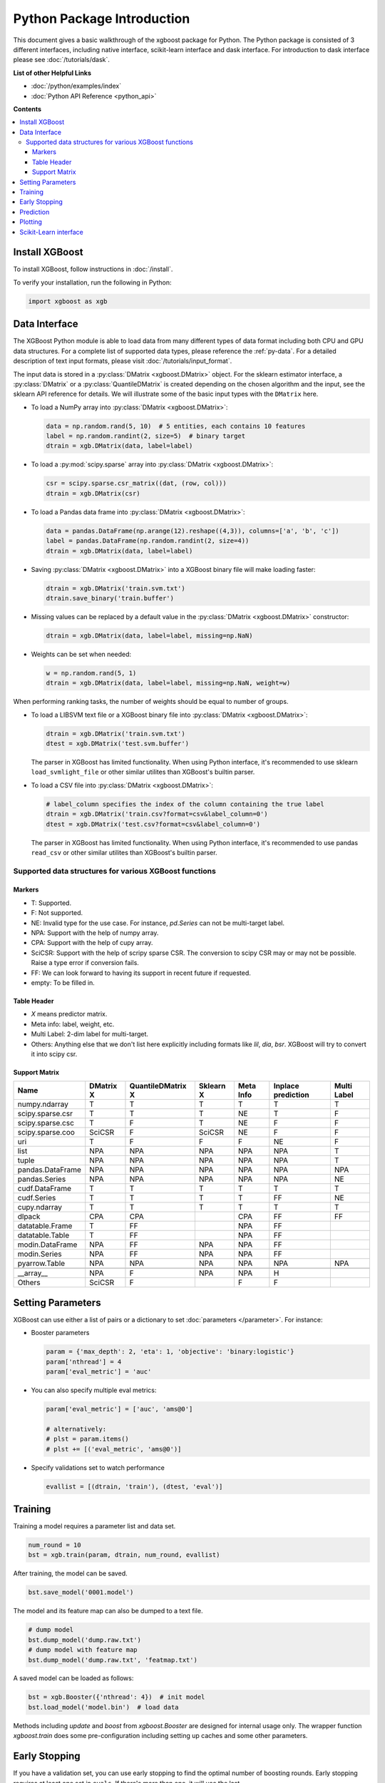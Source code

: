 ###########################
Python Package Introduction
###########################

This document gives a basic walkthrough of the xgboost package for Python.  The Python
package is consisted of 3 different interfaces, including native interface, scikit-learn
interface and dask interface.  For introduction to dask interface please see
:doc:`/tutorials/dask`.

**List of other Helpful Links**

* :doc:`/python/examples/index`
* :doc:`Python API Reference <python_api>`

**Contents**

.. contents::
  :backlinks: none
  :local:

Install XGBoost
---------------
To install XGBoost, follow instructions in :doc:`/install`.

To verify your installation, run the following in Python:

.. code-block:: python

  import xgboost as xgb

.. _python_data_interface:

Data Interface
--------------
The XGBoost Python module is able to load data from many different types of data format including both CPU and GPU data structures. For a complete list of supported data types, please reference the :ref:`py-data`. For a detailed description of text input formats, please visit :doc:`/tutorials/input_format`.

The input data is stored in a :py:class:`DMatrix <xgboost.DMatrix>` object. For the sklearn estimator interface, a :py:class:`DMatrix` or a :py:class:`QuantileDMatrix` is created depending on the chosen algorithm and the input, see the sklearn API reference for details. We will illustrate some of the basic input types with the ``DMatrix`` here.

* To load a NumPy array into :py:class:`DMatrix <xgboost.DMatrix>`:

  .. code-block:: python

    data = np.random.rand(5, 10)  # 5 entities, each contains 10 features
    label = np.random.randint(2, size=5)  # binary target
    dtrain = xgb.DMatrix(data, label=label)

* To load a :py:mod:`scipy.sparse` array into :py:class:`DMatrix <xgboost.DMatrix>`:

  .. code-block:: python

    csr = scipy.sparse.csr_matrix((dat, (row, col)))
    dtrain = xgb.DMatrix(csr)

* To load a Pandas data frame into :py:class:`DMatrix <xgboost.DMatrix>`:

  .. code-block:: python

    data = pandas.DataFrame(np.arange(12).reshape((4,3)), columns=['a', 'b', 'c'])
    label = pandas.DataFrame(np.random.randint(2, size=4))
    dtrain = xgb.DMatrix(data, label=label)

* Saving :py:class:`DMatrix <xgboost.DMatrix>` into a XGBoost binary file will make loading faster:

  .. code-block:: python

    dtrain = xgb.DMatrix('train.svm.txt')
    dtrain.save_binary('train.buffer')

* Missing values can be replaced by a default value in the :py:class:`DMatrix <xgboost.DMatrix>` constructor:

  .. code-block:: python

    dtrain = xgb.DMatrix(data, label=label, missing=np.NaN)

* Weights can be set when needed:

  .. code-block:: python

    w = np.random.rand(5, 1)
    dtrain = xgb.DMatrix(data, label=label, missing=np.NaN, weight=w)

When performing ranking tasks, the number of weights should be equal
to number of groups.

* To load a LIBSVM text file or a XGBoost binary file into :py:class:`DMatrix <xgboost.DMatrix>`:

  .. code-block:: python

    dtrain = xgb.DMatrix('train.svm.txt')
    dtest = xgb.DMatrix('test.svm.buffer')

  The parser in XGBoost has limited functionality. When using Python interface, it's
  recommended to use sklearn ``load_svmlight_file`` or other similar utilites than
  XGBoost's builtin parser.

* To load a CSV file into :py:class:`DMatrix <xgboost.DMatrix>`:

  .. code-block:: python

    # label_column specifies the index of the column containing the true label
    dtrain = xgb.DMatrix('train.csv?format=csv&label_column=0')
    dtest = xgb.DMatrix('test.csv?format=csv&label_column=0')

  The parser in XGBoost has limited functionality. When using Python interface, it's
  recommended to use pandas ``read_csv`` or other similar utilites than XGBoost's builtin
  parser.

.. _py-data:

Supported data structures for various XGBoost functions
=======================================================

*******
Markers
*******

- T: Supported.
- F: Not supported.
- NE: Invalid type for the use case. For instance, `pd.Series` can not be multi-target label.
- NPA: Support with the help of numpy array.
- CPA: Support with the help of cupy array.
- SciCSR: Support with the help of scripy sparse CSR. The conversion to scipy CSR may or may not be possible. Raise a type error if conversion fails.
- FF: We can look forward to having its support in recent future if requested.
- empty: To be filled in.

************
Table Header
************
- `X` means predictor matrix.
- Meta info: label, weight, etc.
- Multi Label: 2-dim label for multi-target.
- Others: Anything else that we don't list here explicitly including formats like `lil`, `dia`, `bsr`. XGBoost will try to convert it into scipy csr.

**************
Support Matrix
**************

+-------------------------+-----------+-------------------+-----------+-----------+--------------------+-------------+
| Name                    | DMatrix X | QuantileDMatrix X | Sklearn X | Meta Info | Inplace prediction | Multi Label |
+=========================+===========+===================+===========+===========+====================+=============+
| numpy.ndarray           | T         | T                 | T         | T         | T                  | T           |
+-------------------------+-----------+-------------------+-----------+-----------+--------------------+-------------+
| scipy.sparse.csr        | T         | T                 | T         | NE        | T                  | F           |
+-------------------------+-----------+-------------------+-----------+-----------+--------------------+-------------+
| scipy.sparse.csc        | T         | F                 | T         | NE        | F                  | F           |
+-------------------------+-----------+-------------------+-----------+-----------+--------------------+-------------+
| scipy.sparse.coo        | SciCSR    | F                 | SciCSR    | NE        | F                  | F           |
+-------------------------+-----------+-------------------+-----------+-----------+--------------------+-------------+
| uri                     | T         | F                 | F         | F         | NE                 | F           |
+-------------------------+-----------+-------------------+-----------+-----------+--------------------+-------------+
| list                    | NPA       | NPA               | NPA       | NPA       | NPA                | T           |
+-------------------------+-----------+-------------------+-----------+-----------+--------------------+-------------+
| tuple                   | NPA       | NPA               | NPA       | NPA       | NPA                | T           |
+-------------------------+-----------+-------------------+-----------+-----------+--------------------+-------------+
| pandas.DataFrame        | NPA       | NPA               | NPA       | NPA       | NPA                | NPA         |
+-------------------------+-----------+-------------------+-----------+-----------+--------------------+-------------+
| pandas.Series           | NPA       | NPA               | NPA       | NPA       | NPA                | NE          |
+-------------------------+-----------+-------------------+-----------+-----------+--------------------+-------------+
| cudf.DataFrame          | T         | T                 | T         | T         | T                  | T           |
+-------------------------+-----------+-------------------+-----------+-----------+--------------------+-------------+
| cudf.Series             | T         | T                 | T         | T         | FF                 | NE          |
+-------------------------+-----------+-------------------+-----------+-----------+--------------------+-------------+
| cupy.ndarray            | T         | T                 | T         | T         | T                  | T           |
+-------------------------+-----------+-------------------+-----------+-----------+--------------------+-------------+
| dlpack                  | CPA       | CPA               |           | CPA       | FF                 | FF          |
+-------------------------+-----------+-------------------+-----------+-----------+--------------------+-------------+
| datatable.Frame         | T         | FF                |           | NPA       | FF                 |             |
+-------------------------+-----------+-------------------+-----------+-----------+--------------------+-------------+
| datatable.Table         | T         | FF                |           | NPA       | FF                 |             |
+-------------------------+-----------+-------------------+-----------+-----------+--------------------+-------------+
| modin.DataFrame         | NPA       | FF                | NPA       | NPA       | FF                 |             |
+-------------------------+-----------+-------------------+-----------+-----------+--------------------+-------------+
| modin.Series            | NPA       | FF                | NPA       | NPA       | FF                 |             |
+-------------------------+-----------+-------------------+-----------+-----------+--------------------+-------------+
| pyarrow.Table           | NPA       | NPA               | NPA       | NPA       | NPA                | NPA         |
+-------------------------+-----------+-------------------+-----------+-----------+--------------------+-------------+
+-------------------------+-----------+-------------------+-----------+-----------+--------------------+-------------+
| _\_array\_\_            | NPA       | F                 | NPA       | NPA       | H                  |             |
+-------------------------+-----------+-------------------+-----------+-----------+--------------------+-------------+
| Others                  | SciCSR    | F                 |           | F         | F                  |             |
+-------------------------+-----------+-------------------+-----------+-----------+--------------------+-------------+

Setting Parameters
------------------
XGBoost can use either a list of pairs or a dictionary to set :doc:`parameters </parameter>`. For instance:

* Booster parameters

  .. code-block:: python

    param = {'max_depth': 2, 'eta': 1, 'objective': 'binary:logistic'}
    param['nthread'] = 4
    param['eval_metric'] = 'auc'

* You can also specify multiple eval metrics:

  .. code-block:: python

    param['eval_metric'] = ['auc', 'ams@0']

    # alternatively:
    # plst = param.items()
    # plst += [('eval_metric', 'ams@0')]

* Specify validations set to watch performance

  .. code-block:: python

    evallist = [(dtrain, 'train'), (dtest, 'eval')]

Training
--------

Training a model requires a parameter list and data set.

.. code-block:: python

  num_round = 10
  bst = xgb.train(param, dtrain, num_round, evallist)

After training, the model can be saved.

.. code-block:: python

  bst.save_model('0001.model')

The model and its feature map can also be dumped to a text file.

.. code-block:: python

  # dump model
  bst.dump_model('dump.raw.txt')
  # dump model with feature map
  bst.dump_model('dump.raw.txt', 'featmap.txt')

A saved model can be loaded as follows:

.. code-block:: python

  bst = xgb.Booster({'nthread': 4})  # init model
  bst.load_model('model.bin')  # load data

Methods including `update` and `boost` from `xgboost.Booster` are designed for
internal usage only.  The wrapper function `xgboost.train` does some
pre-configuration including setting up caches and some other parameters.

Early Stopping
--------------
If you have a validation set, you can use early stopping to find the optimal number of boosting rounds.
Early stopping requires at least one set in ``evals``. If there's more than one, it will use the last.

.. code-block:: python

  train(..., evals=evals, early_stopping_rounds=10)

The model will train until the validation score stops improving. Validation error needs to decrease at least every ``early_stopping_rounds`` to continue training.

If early stopping occurs, the model will have two additional fields: ``bst.best_score``, ``bst.best_iteration``.  Note that :py:meth:`xgboost.train` will return a model from the last iteration, not the best one.

This works with both metrics to minimize (RMSE, log loss, etc.) and to maximize (MAP, NDCG, AUC). Note that if you specify more than one evaluation metric the last one in ``param['eval_metric']`` is used for early stopping.

Prediction
----------
A model that has been trained or loaded can perform predictions on data sets.

.. code-block:: python

  # 7 entities, each contains 10 features
  data = np.random.rand(7, 10)
  dtest = xgb.DMatrix(data)
  ypred = bst.predict(dtest)

If early stopping is enabled during training, you can get predictions from the best iteration with ``bst.best_iteration``:

.. code-block:: python

  ypred = bst.predict(dtest, iteration_range=(0, bst.best_iteration + 1))

Plotting
--------

You can use plotting module to plot importance and output tree.

To plot importance, use :py:meth:`xgboost.plot_importance`. This function requires ``matplotlib`` to be installed.

.. code-block:: python

  xgb.plot_importance(bst)

To plot the output tree via ``matplotlib``, use :py:meth:`xgboost.plot_tree`, specifying the ordinal number of the target tree. This function requires ``graphviz`` and ``matplotlib``.

.. code-block:: python

  xgb.plot_tree(bst, num_trees=2)

When you use ``IPython``, you can use the :py:meth:`xgboost.to_graphviz` function, which converts the target tree to a ``graphviz`` instance. The ``graphviz`` instance is automatically rendered in ``IPython``.

.. code-block:: python

  xgb.to_graphviz(bst, num_trees=2)


Scikit-Learn interface
----------------------

XGBoost provides an easy to use scikit-learn interface for some pre-defined models
including regression, classification and ranking. See :doc:`/python/sklearn_estimator`
for more info.

.. code-block:: python

  # Use "hist" for training the model.
  reg = xgb.XGBRegressor(tree_method="hist", device="cuda")
  # Fit the model using predictor X and response y.
  reg.fit(X, y)
  # Save model into JSON format.
  reg.save_model("regressor.json")

User can still access the underlying booster model when needed:

.. code-block:: python

   booster: xgb.Booster = reg.get_booster()
